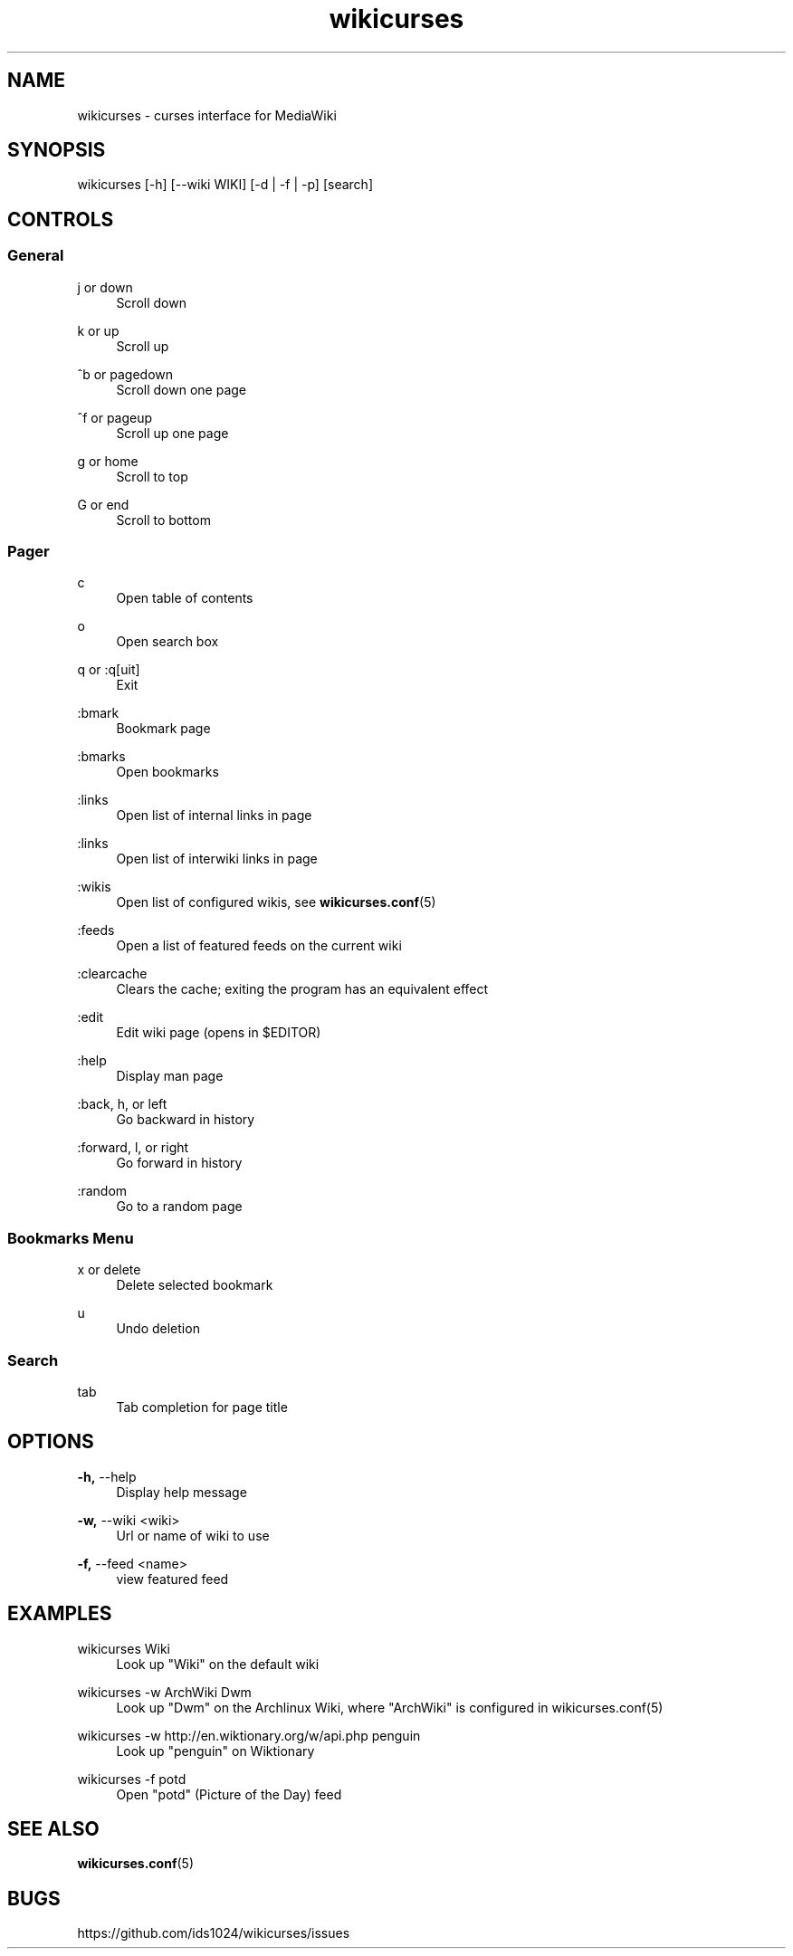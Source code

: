 .TH wikicurses 1 2015-02-22
.SH NAME
wikicurses \- curses interface for MediaWiki
.SH SYNOPSIS
wikicurses [\-h] [\-\-wiki WIKI] [\-d | \-f | \-p] [search]
.SH CONTROLS
.SS General
.PP
j or down
.RS 4
Scroll down
.RE
.PP
k or up
.RS 4
Scroll up
.RE
.PP
^b or pagedown
.RS 4
Scroll down one page
.RE
.PP
^f or pageup
.RS 4
Scroll up one page
.RE
.PP
g or home
.RS 4
Scroll to top
.RE
.PP
G or end
.RS 4
Scroll to bottom
.RE
.SS Pager
.PP
c
.RS 4
Open table of contents
.RE
.PP
o
.RS 4
Open search box
.RE
.PP
q or :q[uit]
.RS 4
Exit
.RE
.PP
:bmark
.RS 4
Bookmark page
.RE
.PP
:bmarks
.RS 4
Open bookmarks
.RE
.PP
:links
.RS 4
Open list of internal links in page
.RE
.PP
:links
.RS 4
Open list of interwiki links in page
.RE
.PP
:wikis
.RS 4
Open list of configured wikis, see \fBwikicurses.conf\fR(5)
.RE
.PP
:feeds
.RS 4
Open a list of featured feeds on the current wiki
.RE
.PP
:clearcache
.RS 4
Clears the cache; exiting the program has an equivalent effect
.RE
.PP
:edit
.RS 4
Edit wiki page (opens in $EDITOR)
.RE
.PP
:help
.RS 4
Display man page
.RE
.PP
:back, h, or left
.RS 4
Go backward in history
.RE
.PP
:forward, l, or right
.RS 4
Go forward in history
.RE
.PP
:random
.RS 4
Go to a random page
.RE
.SS Bookmarks Menu
.PP
x or delete
.RS 4
Delete selected bookmark
.RE
.PP
u
.RS 4
Undo deletion
.RE
.SS Search
.PP
tab
.RS 4
Tab completion for page title
.RE
.SH OPTIONS
.PP
\fB\-h,\fR \-\-help
.RS 4
Display help message
.RE
.PP
\fB\-w,\fR \-\-wiki <wiki>
.RS 4
Url or name of wiki to use
.RE
.PP
\fB\-f,\fR \-\-feed <name>
.RS 4
view featured feed
.RE
.SH EXAMPLES
.PP
wikicurses Wiki
.RS 4
Look up "Wiki" on the default wiki
.RE
.PP
wikicurses -w ArchWiki Dwm
.RS 4
Look up "Dwm" on the Archlinux Wiki, where "ArchWiki" is configured in \fbwikicurses.conf\fr(5)
.RE
.PP
wikicurses -w http://en.wiktionary.org/w/api.php penguin
.RS 4
Look up "penguin" on Wiktionary
.RE
.PP
wikicurses -f potd
.RS 4
Open "potd" (Picture of the Day) feed
.RE
.SH SEE ALSO
\fBwikicurses.conf\fR(5)
.SH BUGS
https://github.com/ids1024/wikicurses/issues
